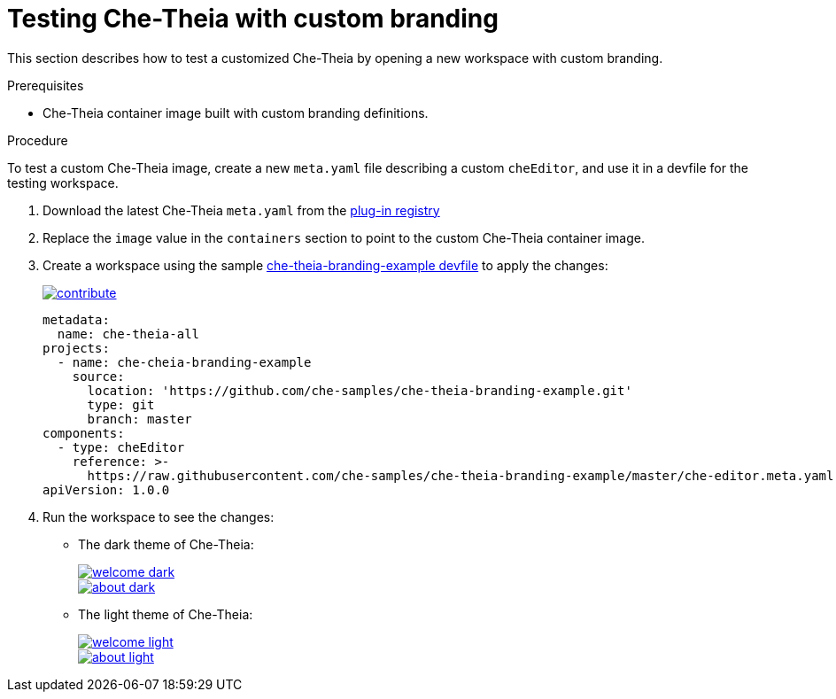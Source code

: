 // Module included in the following assemblies:
//
// branding-che-theia

[id="testing-che-theia-with-custom-branding_{context}"]
= Testing Che-Theia with custom branding

This section describes how to test a customized Che-Theia by opening a new workspace with custom branding.


.Prerequisites

* Che-Theia container image built with custom branding definitions.


.Procedure

To test a custom Che-Theia image, create a new `meta.yaml` file describing a custom `cheEditor`, and use it in a devfile for the testing workspace.

. Download the latest Che-Theia `meta.yaml` from the link:https://github.com/eclipse/che-plugin-registry/tree/master/v3/plugins/eclipse/che-theia[plug-in registry]
. Replace the `image` value in the `containers` section to point to the custom Che-Theia container image.
. Create a workspace using the sample https://github.com/che-samples/che-theia-branding-example/blob/master/devfile.yaml[che-theia-branding-example devfile] to apply the changes:
+
image::https://www.eclipse.org/che/contribute.svg[link="https://che.openshift.io/f?url=https://raw.githubusercontent.com/che-samples/che-theia-branding-example/master/devfile.yaml"]
+
[source,yaml,attrs="nowrap"]
----
metadata:
  name: che-theia-all
projects:
  - name: che-cheia-branding-example
    source:
      location: 'https://github.com/che-samples/che-theia-branding-example.git'
      type: git
      branch: master
components:
  - type: cheEditor
    reference: >-
      https://raw.githubusercontent.com/che-samples/che-theia-branding-example/master/che-editor.meta.yaml
apiVersion: 1.0.0
----

. Run the workspace to see the changes:
+
* The dark theme of Che-Theia:
+
image::branding/welcome-dark.png[link="../_images/branding/welcome-dark.png"]
+
image::branding/about-dark.png[link="../_images/branding/about-dark.png"]

* The light theme of Che-Theia:
+
image::branding/welcome-light.png[link="../_images/branding/welcome-light.png"]
+
image::branding/about-light.png[link="../_images/branding/about-light.png"]


////
.Additional resources
////
